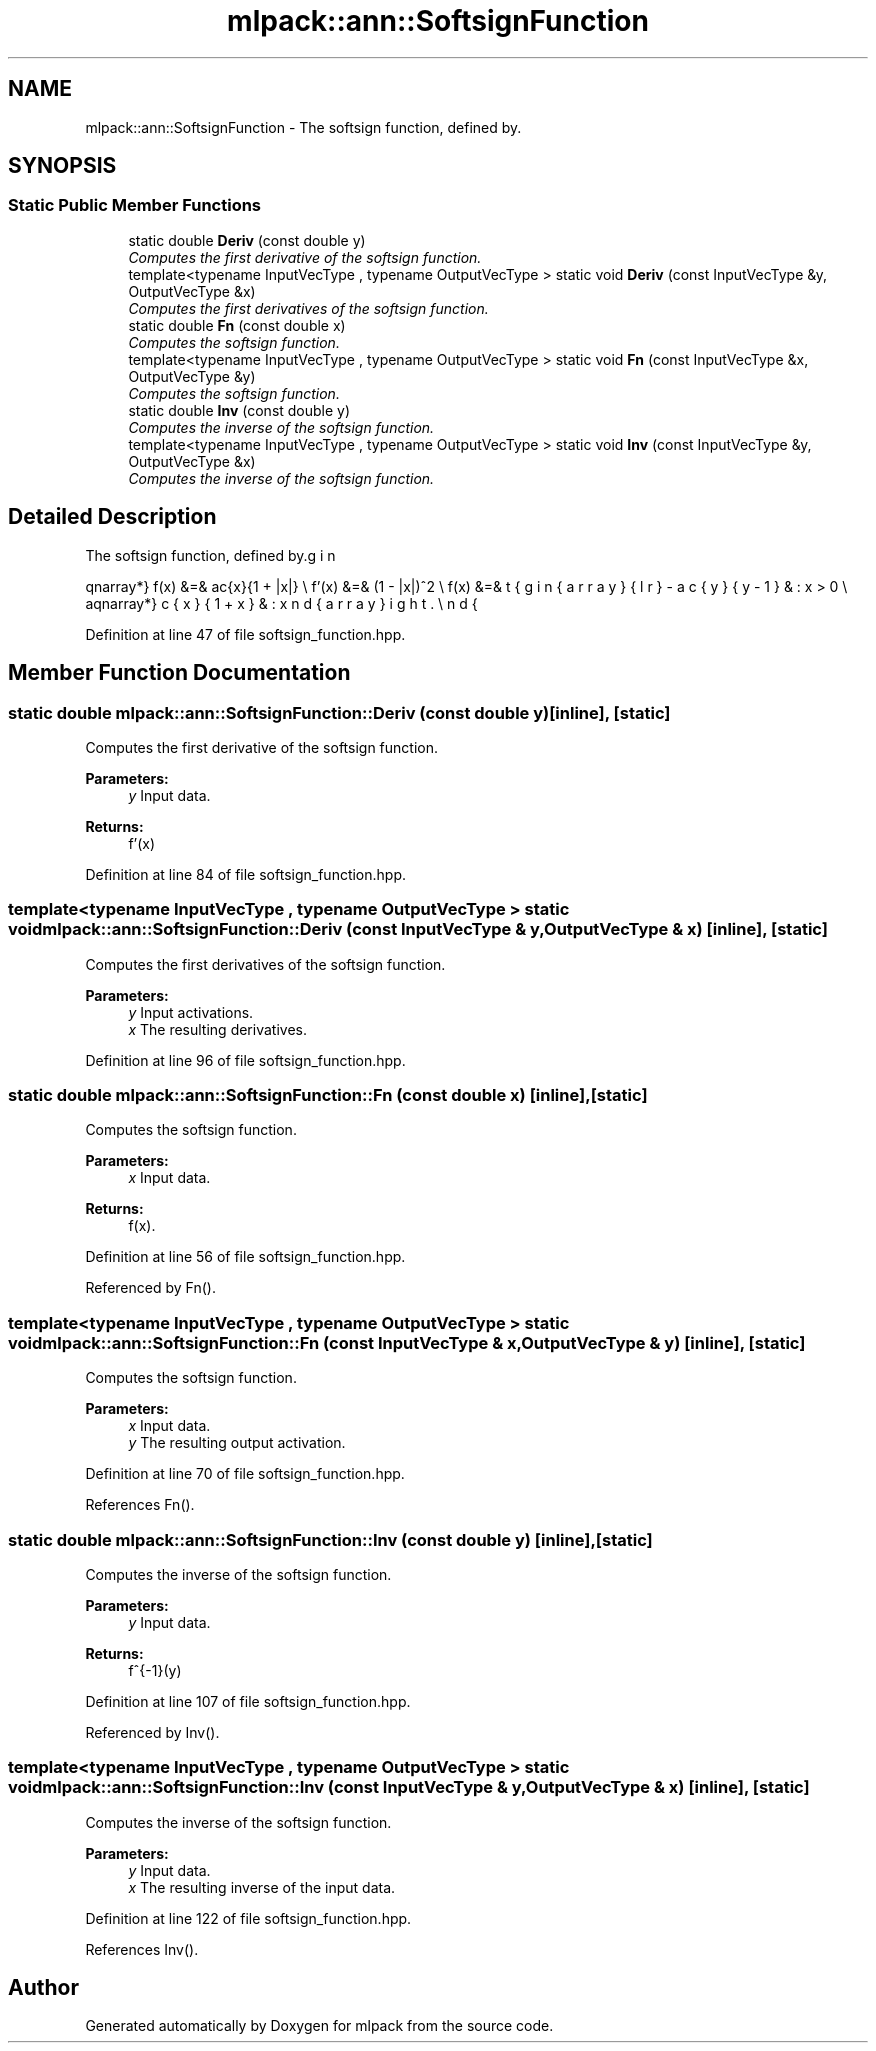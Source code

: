 .TH "mlpack::ann::SoftsignFunction" 3 "Sat Mar 25 2017" "Version master" "mlpack" \" -*- nroff -*-
.ad l
.nh
.SH NAME
mlpack::ann::SoftsignFunction \- The softsign function, defined by\&.  

.SH SYNOPSIS
.br
.PP
.SS "Static Public Member Functions"

.in +1c
.ti -1c
.RI "static double \fBDeriv\fP (const double y)"
.br
.RI "\fIComputes the first derivative of the softsign function\&. \fP"
.ti -1c
.RI "template<typename InputVecType , typename OutputVecType > static void \fBDeriv\fP (const InputVecType &y, OutputVecType &x)"
.br
.RI "\fIComputes the first derivatives of the softsign function\&. \fP"
.ti -1c
.RI "static double \fBFn\fP (const double x)"
.br
.RI "\fIComputes the softsign function\&. \fP"
.ti -1c
.RI "template<typename InputVecType , typename OutputVecType > static void \fBFn\fP (const InputVecType &x, OutputVecType &y)"
.br
.RI "\fIComputes the softsign function\&. \fP"
.ti -1c
.RI "static double \fBInv\fP (const double y)"
.br
.RI "\fIComputes the inverse of the softsign function\&. \fP"
.ti -1c
.RI "template<typename InputVecType , typename OutputVecType > static void \fBInv\fP (const InputVecType &y, OutputVecType &x)"
.br
.RI "\fIComputes the inverse of the softsign function\&. \fP"
.in -1c
.SH "Detailed Description"
.PP 
The softsign function, defined by\&. 

\begin{eqnarray*} f(x) &=& \frac{x}{1 + |x|} \\ f'(x) &=& (1 - |x|)^2 \\ f(x) &=& \left\{ \begin{array}{lr} -\frac{y}{y-1} & : x > 0 \\ \frac{x}{1 + x} & : x \le 0 \end{array} \right. \end{eqnarray*} 
.PP
Definition at line 47 of file softsign_function\&.hpp\&.
.SH "Member Function Documentation"
.PP 
.SS "static double mlpack::ann::SoftsignFunction::Deriv (const double y)\fC [inline]\fP, \fC [static]\fP"

.PP
Computes the first derivative of the softsign function\&. 
.PP
\fBParameters:\fP
.RS 4
\fIy\fP Input data\&. 
.RE
.PP
\fBReturns:\fP
.RS 4
f'(x) 
.RE
.PP

.PP
Definition at line 84 of file softsign_function\&.hpp\&.
.SS "template<typename InputVecType , typename OutputVecType > static void mlpack::ann::SoftsignFunction::Deriv (const InputVecType & y, OutputVecType & x)\fC [inline]\fP, \fC [static]\fP"

.PP
Computes the first derivatives of the softsign function\&. 
.PP
\fBParameters:\fP
.RS 4
\fIy\fP Input activations\&. 
.br
\fIx\fP The resulting derivatives\&. 
.RE
.PP

.PP
Definition at line 96 of file softsign_function\&.hpp\&.
.SS "static double mlpack::ann::SoftsignFunction::Fn (const double x)\fC [inline]\fP, \fC [static]\fP"

.PP
Computes the softsign function\&. 
.PP
\fBParameters:\fP
.RS 4
\fIx\fP Input data\&. 
.RE
.PP
\fBReturns:\fP
.RS 4
f(x)\&. 
.RE
.PP

.PP
Definition at line 56 of file softsign_function\&.hpp\&.
.PP
Referenced by Fn()\&.
.SS "template<typename InputVecType , typename OutputVecType > static void mlpack::ann::SoftsignFunction::Fn (const InputVecType & x, OutputVecType & y)\fC [inline]\fP, \fC [static]\fP"

.PP
Computes the softsign function\&. 
.PP
\fBParameters:\fP
.RS 4
\fIx\fP Input data\&. 
.br
\fIy\fP The resulting output activation\&. 
.RE
.PP

.PP
Definition at line 70 of file softsign_function\&.hpp\&.
.PP
References Fn()\&.
.SS "static double mlpack::ann::SoftsignFunction::Inv (const double y)\fC [inline]\fP, \fC [static]\fP"

.PP
Computes the inverse of the softsign function\&. 
.PP
\fBParameters:\fP
.RS 4
\fIy\fP Input data\&. 
.RE
.PP
\fBReturns:\fP
.RS 4
f^{-1}(y) 
.RE
.PP

.PP
Definition at line 107 of file softsign_function\&.hpp\&.
.PP
Referenced by Inv()\&.
.SS "template<typename InputVecType , typename OutputVecType > static void mlpack::ann::SoftsignFunction::Inv (const InputVecType & y, OutputVecType & x)\fC [inline]\fP, \fC [static]\fP"

.PP
Computes the inverse of the softsign function\&. 
.PP
\fBParameters:\fP
.RS 4
\fIy\fP Input data\&. 
.br
\fIx\fP The resulting inverse of the input data\&. 
.RE
.PP

.PP
Definition at line 122 of file softsign_function\&.hpp\&.
.PP
References Inv()\&.

.SH "Author"
.PP 
Generated automatically by Doxygen for mlpack from the source code\&.
